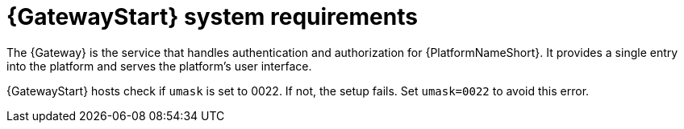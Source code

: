 [id="ref-gateway-system-requirements"]

= {GatewayStart} system requirements

The {Gateway} is the service that handles authentication and authorization for {PlatformNameShort}. It provides a single entry into the platform and serves the platform's user interface.

{GatewayStart} hosts check if `umask` is set to 0022. If not, the setup fails. Set `umask=0022` to avoid this error.